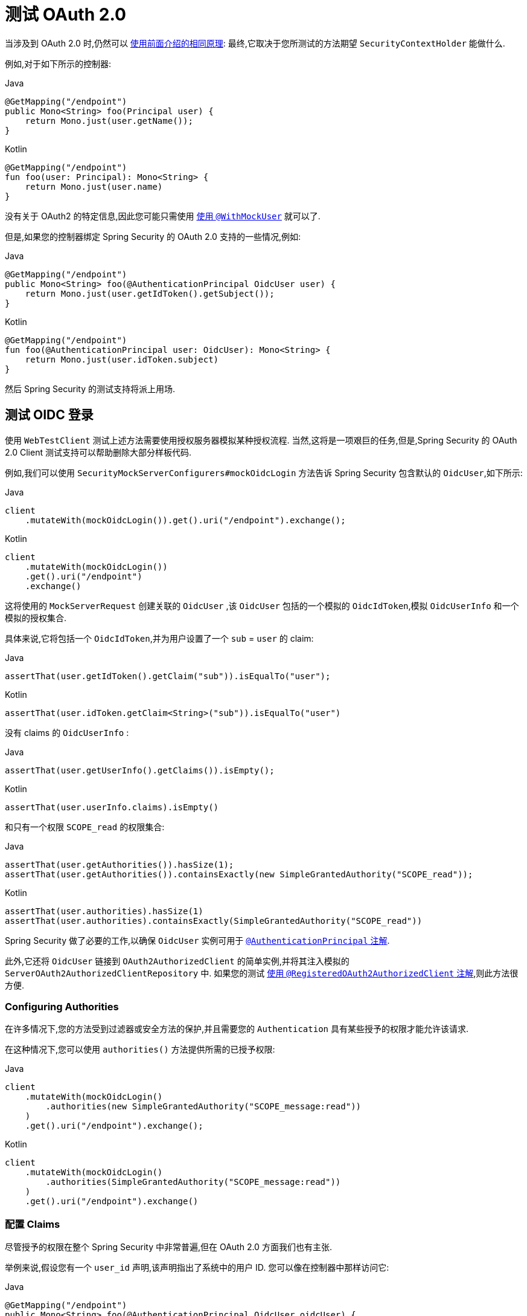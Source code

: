 [[webflux-testing-oauth2]]
= 测试 OAuth 2.0

当涉及到 OAuth 2.0 时,仍然可以 <<test-erms,使用前面介绍的相同原理>>: 最终,它取决于您所测试的方法期望  `SecurityContextHolder`  能做什么.


例如,对于如下所示的控制器:

====
.Java
[source,java,role="primary"]
----
@GetMapping("/endpoint")
public Mono<String> foo(Principal user) {
    return Mono.just(user.getName());
}
----

.Kotlin
[source,kotlin,role="secondary"]
----
@GetMapping("/endpoint")
fun foo(user: Principal): Mono<String> {
    return Mono.just(user.name)
}
----
====

没有关于 OAuth2 的特定信息,因此您可能只需使用  <<test-erms,使用 `@WithMockUser`>>  就可以了.

但是,如果您的控制器绑定 Spring Security 的 OAuth 2.0 支持的一些情况,例如:

====
.Java
[source,java,role="primary"]
----
@GetMapping("/endpoint")
public Mono<String> foo(@AuthenticationPrincipal OidcUser user) {
    return Mono.just(user.getIdToken().getSubject());
}
----

.Kotlin
[source,kotlin,role="secondary"]
----
@GetMapping("/endpoint")
fun foo(@AuthenticationPrincipal user: OidcUser): Mono<String> {
    return Mono.just(user.idToken.subject)
}
----
====

然后 Spring Security 的测试支持将派上用场.

[[webflux-testing-oidc-login]]
== 测试 OIDC 登录

使用 `WebTestClient` 测试上述方法需要使用授权服务器模拟某种授权流程. 当然,这将是一项艰巨的任务,但是,Spring Security 的 OAuth 2.0 Client 测试支持可以帮助删除大部分样板代码.

例如,我们可以使用  `SecurityMockServerConfigurers#mockOidcLogin` 方法告诉 Spring Security 包含默认的 `OidcUser`,如下所示:

====
.Java
[source,java,role="primary"]
----
client
    .mutateWith(mockOidcLogin()).get().uri("/endpoint").exchange();
----

.Kotlin
[source,kotlin,role="secondary"]
----
client
    .mutateWith(mockOidcLogin())
    .get().uri("/endpoint")
    .exchange()
----
====

这将使用的 `MockServerRequest` 创建关联的 `OidcUser` ,该 `OidcUser` 包括的一个模拟的 `OidcIdToken`,模拟 `OidcUserInfo` 和一个模拟的授权集合.

具体来说,它将包括一个 `OidcIdToken`,并为用户设置了一个  `sub` = `user` 的 claim:

====
.Java
[source,java,role="primary"]
----
assertThat(user.getIdToken().getClaim("sub")).isEqualTo("user");
----

.Kotlin
[source,kotlin,role="secondary"]
----
assertThat(user.idToken.getClaim<String>("sub")).isEqualTo("user")
----
====

没有 claims 的 `OidcUserInfo` :

====
.Java
[source,java,role="primary"]
----
assertThat(user.getUserInfo().getClaims()).isEmpty();
----

.Kotlin
[source,kotlin,role="secondary"]
----
assertThat(user.userInfo.claims).isEmpty()
----
====

和只有一个权限 `SCOPE_read` 的权限集合:

====
.Java
[source,java,role="primary"]
----
assertThat(user.getAuthorities()).hasSize(1);
assertThat(user.getAuthorities()).containsExactly(new SimpleGrantedAuthority("SCOPE_read"));
----

.Kotlin
[source,kotlin,role="secondary"]
----
assertThat(user.authorities).hasSize(1)
assertThat(user.authorities).containsExactly(SimpleGrantedAuthority("SCOPE_read"))
----
====

Spring Security 做了必要的工作,以确保 `OidcUser` 实例可用于  <<mvc-authentication-principal,`@AuthenticationPrincipal` 注解>>.

此外,它还将 `OidcUser` 链接到 `OAuth2AuthorizedClient` 的简单实例,并将其注入模拟的 `ServerOAuth2AuthorizedClientRepository` 中.
如果您的测试 <<webflux-testing-oauth2-client,使用 `@RegisteredOAuth2AuthorizedClient` 注解>>,则此方法很方便.

[[webflux-testing-oidc-login-authorities]]
=== Configuring Authorities

在许多情况下,您的方法受到过滤器或安全方法的保护,并且需要您的 `Authentication`  具有某些授予的权限才能允许该请求.

在这种情况下,您可以使用 `authorities()` 方法提供所需的已授予权限:

====
.Java
[source,java,role="primary"]
----
client
    .mutateWith(mockOidcLogin()
        .authorities(new SimpleGrantedAuthority("SCOPE_message:read"))
    )
    .get().uri("/endpoint").exchange();
----

.Kotlin
[source,kotlin,role="secondary"]
----
client
    .mutateWith(mockOidcLogin()
        .authorities(SimpleGrantedAuthority("SCOPE_message:read"))
    )
    .get().uri("/endpoint").exchange()
----
====

[[webflux-testing-oidc-login-claims]]
=== 配置 Claims

尽管授予的权限在整个 Spring Security 中非常普遍,但在 OAuth 2.0 方面我们也有主张.

举例来说,假设您有一个 `user_id` 声明,该声明指出了系统中的用户 ID. 您可以像在控制器中那样访问它:

====
.Java
[source,java,role="primary"]
----
@GetMapping("/endpoint")
public Mono<String> foo(@AuthenticationPrincipal OidcUser oidcUser) {
    String userId = oidcUser.getIdToken().getClaim("user_id");
    // ...
}
----

.Kotlin
[source,kotlin,role="secondary"]
----
@GetMapping("/endpoint")
fun foo(@AuthenticationPrincipal oidcUser: OidcUser): Mono<String> {
    val userId = oidcUser.idToken.getClaim<String>("user_id")
    // ...
}
----
====

在这种情况下,您需要使用  `idToken()`  方法指定该声明:

====
.Java
[source,java,role="primary"]
----
client
    .mutateWith(mockOidcLogin()
        .idToken(token -> token.claim("user_id", "1234"))
    )
    .get().uri("/endpoint").exchange();
----

.Kotlin
[source,kotlin,role="secondary"]
----
client
    .mutateWith(mockOidcLogin()
        .idToken { token -> token.claim("user_id", "1234") }
    )
    .get().uri("/endpoint").exchange()
----
====

因为 `OidcUser` 从 `OidcIdToken` 收集了其 claims.

[[webflux-testing-oidc-login-user]]
=== Additional Configurations

还有其他方法可用于进一步配置身份验证. 它仅取决于您的控制器需要什么数据:

* `userInfo(OidcUserInfo.Builder)` - 配置 `OidcUserInfo` 实例
* `clientRegistration(ClientRegistration)` - 使用已有 `ClientRegistration` 关联 `OAuth2AuthorizedClient`
* `oidcUser(OidcUser)` - 用于配置完整的 `OidcUser` 实例

如果您:
1. 有自己的 `OidcUser` 的实现,
2. 需要更改 name 属性

例如,假设您的授权服务器在 `user_name` claim 中发送主体名称,而不在 `sub` claim 中发送主体名称. 在这种情况下,您可以手动配置 `OidcUser`:

====
.Java
[source,java,role="primary"]
----
OidcUser oidcUser = new DefaultOidcUser(
        AuthorityUtils.createAuthorityList("SCOPE_message:read"),
        OidcIdToken.withTokenValue("id-token").claim("user_name", "foo_user").build(),
        "user_name");

client
    .mutateWith(mockOidcLogin().oidcUser(oidcUser))
    .get().uri("/endpoint").exchange();
----

.Kotlin
[source,kotlin,role="secondary"]
----
val oidcUser: OidcUser = DefaultOidcUser(
    AuthorityUtils.createAuthorityList("SCOPE_message:read"),
    OidcIdToken.withTokenValue("id-token").claim("user_name", "foo_user").build(),
    "user_name"
)

client
    .mutateWith(mockOidcLogin().oidcUser(oidcUser))
    .get().uri("/endpoint").exchange()
----
====

[[webflux-testing-oauth2-login]]
== 测试 OAuth 2.0 登录

与 <<webflux-testing-oidc-login,测试 OIDC 登录>> 一样,测试 OAuth 2.0 登录也面临着类似需要模拟授权流程挑战. 因此,Spring Security 还对非 OIDC 用例提供了测试支持.

假设我们有一个控制器,可以将登录用户作为 `OAuth2User`:

====
.Java
[source,java,role="primary"]
----
@GetMapping("/endpoint")
public Mono<String> foo(@AuthenticationPrincipal OAuth2User oauth2User) {
    return Mono.just(oauth2User.getAttribute("sub"));
}
----

.Kotlin
[source,kotlin,role="secondary"]
----
@GetMapping("/endpoint")
fun foo(@AuthenticationPrincipal oauth2User: OAuth2User): Mono<String> {
    return Mono.just(oauth2User.getAttribute("sub"))
}
----
====

在这种情况下,我们可以告诉 Spring Security 使用  `SecurityMockServerConfigurers#mockOAuth2Login` 方法包含一个默认的 `OAuth2User`,就像这样

====
.Java
[source,java,role="primary"]
----
client
    .mutateWith(mockOAuth2Login())
    .get().uri("/endpoint").exchange();
----

.Kotlin
[source,kotlin,role="secondary"]
----
client
    .mutateWith(mockOAuth2Login())
    .get().uri("/endpoint").exchange()
----
====

这将使用 `OAuth2User` 配置关联的 `MockHttpServletRequest`,该 `OAuth2User` 包括简单的属性映射和已授予权限的集合.

具体来说,它将包括一个带有 `sub`/`user` 的键值对:

====
.Java
[source,java,role="primary"]
----
assertThat((String) user.getAttribute("sub")).isEqualTo("user");
----

.Kotlin
[source,kotlin,role="secondary"]
----
assertThat(user.getAttribute<String>("sub")).isEqualTo("user")
----
====

和只有一个权限 `SCOPE_read` 的权限集合:

====
.Java
[source,java,role="primary"]
----
assertThat(user.getAuthorities()).hasSize(1);
assertThat(user.getAuthorities()).containsExactly(new SimpleGrantedAuthority("SCOPE_read"));
----

.Kotlin
[source,kotlin,role="secondary"]
----
assertThat(user.authorities).hasSize(1)
assertThat(user.authorities).containsExactly(SimpleGrantedAuthority("SCOPE_read"))
----
====

Spring Security 做了必要的工作,以确保 `OAuth2User` 实例可用于  <<mvc-authentication-principal, `@AuthenticationPrincipal` 注解>>.

此外,它还将 `OAuth2User` 链接到 `OAuth2AuthorizedClient` 的简单实例,并注入 `ServerOAuth2AuthorizedClientRepository` 中. 如果您的测试使用 <<webflux-testing-oauth2-client,使用 `@RegisteredOAuth2AuthorizedClient` 注解>> ,则这会很方便.

[[webflux-testing-oauth2-login-authorities]]
=== 配置权限

在许多情况下,您的方法受到过滤器或安全方法的保护,并且需要 `Authentication` 具有某些授予的权限才能允许该请求.

在这种情况下,您可以使用 `authorities()` 方法提供所需的已授予权限:

====
.Java
[source,java,role="primary"]
----
client
    .mutateWith(mockOAuth2Login()
        .authorities(new SimpleGrantedAuthority("SCOPE_message:read"))
    )
    .get().uri("/endpoint").exchange();
----

.Kotlin
[source,kotlin,role="secondary"]
----
client
    .mutateWith(mockOAuth2Login()
        .authorities(SimpleGrantedAuthority("SCOPE_message:read"))
    )
    .get().uri("/endpoint").exchange()
----
====

[[webflux-testing-oauth2-login-claims]]
=== 配置 Claims

尽管授予的权限在整个 Spring Security 中非常普遍,但在 OAuth 2.0 方面我们也有主张.

举例来说,假设您有一个 `user_id` 声明,该声明指出了系统中的用户 ID. 您可以像在控制器中那样访问它:

====
.Java
[source,java,role="primary"]
----
@GetMapping("/endpoint")
public Mono<String> foo(@AuthenticationPrincipal OAuth2User oauth2User) {
    String userId = oauth2User.getAttribute("user_id");
    // ...
}
----

.Kotlin
[source,kotlin,role="secondary"]
----
@GetMapping("/endpoint")
fun foo(@AuthenticationPrincipal oauth2User: OAuth2User): Mono<String> {
    val userId = oauth2User.getAttribute<String>("user_id")
    // ...
}
----
====

在这种情况下,您需要使用  `attributes()` 方法指定该属性:

====
.Java
[source,java,role="primary"]
----
client
    .mutateWith(mockOAuth2Login()
        .attributes(attrs -> attrs.put("user_id", "1234"))
    )
    .get().uri("/endpoint").exchange();
----

.Kotlin
[source,kotlin,role="secondary"]
----
client
    .mutateWith(mockOAuth2Login()
        .attributes { attrs -> attrs["user_id"] = "1234" }
    )
    .get().uri("/endpoint").exchange()
----
====

[[webflux-testing-oauth2-login-user]]
=== 其他配置

还有其他方法可用于进一步配置身份验证. 它仅取决于您的控制器需要什么数据:

* `clientRegistration(ClientRegistration)` - 使用已有 `ClientRegistration` 关联 `OAuth2AuthorizedClient`
* `oidcUser(OAuth2User)` - 用于配置完整的 `OAuth2User` 实例

如果您:
1. 有自己的 `OAuth2User` 的实现,
2. 需要更改 name 属性

例如,假设您的授权服务器在 `user_name` claim 中发送主体名称,而不在 `sub` claim 中发送主体名称. 在这种情况下,您可以手动配置 `OAuth2User`:


====
.Java
[source,java,role="primary"]
----
OAuth2User oauth2User = new DefaultOAuth2User(
        AuthorityUtils.createAuthorityList("SCOPE_message:read"),
        Collections.singletonMap("user_name", "foo_user"),
        "user_name");

client
    .mutateWith(mockOAuth2Login().oauth2User(oauth2User))
    .get().uri("/endpoint").exchange();
----

.Kotlin
[source,kotlin,role="secondary"]
----
val oauth2User: OAuth2User = DefaultOAuth2User(
    AuthorityUtils.createAuthorityList("SCOPE_message:read"),
    mapOf(Pair("user_name", "foo_user")),
    "user_name"
)

client
    .mutateWith(mockOAuth2Login().oauth2User(oauth2User))
    .get().uri("/endpoint").exchange()
----
====

[[webflux-testing-oauth2-client]]
== 测试 OAuth 2.0 客户端

与用户的身份验证方式无关,对于正在测试的请求,您可能还有其他令牌和客户端注册在起作用. 例如,您的控制器可能依赖于客户端凭据授予来获取与用户完全不相关的令牌:

====
.Java
[source,java,role="primary"]
----
@GetMapping("/endpoint")
public Mono<String> foo(@RegisteredOAuth2AuthorizedClient("my-app") OAuth2AuthorizedClient authorizedClient) {
    return this.webClient.get()
        .attributes(oauth2AuthorizedClient(authorizedClient))
        .retrieve()
        .bodyToMono(String.class);
}
----

.Kotlin
[source,kotlin,role="secondary"]
----
import org.springframework.web.reactive.function.client.bodyToMono

// ...

@GetMapping("/endpoint")
fun foo(@RegisteredOAuth2AuthorizedClient("my-app") authorizedClient: OAuth2AuthorizedClient?): Mono<String> {
    return this.webClient.get()
        .attributes(oauth2AuthorizedClient(authorizedClient))
        .retrieve()
        .bodyToMono()
}
----
====

使用授权服务器模拟此握手可能很麻烦. 相反,可以使用 `SecurityMockServerConfigurers#mockOAuth2Client` 将 `OAuth2AuthorizedClient` 添加到模拟的 `ServerOAuth2AuthorizedClientRepository` 中:

====
.Java
[source,java,role="primary"]
----
client
    .mutateWith(mockOAuth2Client("my-app"))
    .get().uri("/endpoint").exchange();
----

.Kotlin
[source,kotlin,role="secondary"]
----
client
    .mutateWith(mockOAuth2Client("my-app"))
    .get().uri("/endpoint").exchange()
----
====

这将创建一个具有简单 `ClientRegistration`,`OAuth2AccessToken` 和资源所有者名称的 `OAuth2AuthorizedClient`.

具体来说,它将包括一个 `ClientRegistration`, 其客户端ID为 "test-client", 客户端密码为 "test-secret":

====
.Java
[source,java,role="primary"]
----
assertThat(authorizedClient.getClientRegistration().getClientId()).isEqualTo("test-client");
assertThat(authorizedClient.getClientRegistration().getClientSecret()).isEqualTo("test-secret");
----

.Kotlin
[source,kotlin,role="secondary"]
----
assertThat(authorizedClient.clientRegistration.clientId).isEqualTo("test-client")
assertThat(authorizedClient.clientRegistration.clientSecret).isEqualTo("test-secret")
----
====

资源所有者名字 "user":

====
.Java
[source,java,role="primary"]
----
assertThat(authorizedClient.getPrincipalName()).isEqualTo("user");
----

.Kotlin
[source,kotlin,role="secondary"]
----
assertThat(authorizedClient.principalName).isEqualTo("user")
----
====

`OAuth2AccessToken` 只包含一个权限, `read`:

====
.Java
[source,java,role="primary"]
----
assertThat(authorizedClient.getAccessToken().getScopes()).hasSize(1);
assertThat(authorizedClient.getAccessToken().getScopes()).containsExactly("read");
----

.Kotlin
[source,kotlin,role="secondary"]
----
assertThat(authorizedClient.accessToken.scopes).hasSize(1)
assertThat(authorizedClient.accessToken.scopes).containsExactly("read")
----
====

然后可以在控制器方法中使用 `@RegisteredOAuth2AuthorizedClient` 正常检索客户端.

[[webflux-testing-oauth2-client-scopes]]
=== 配置 Scopes

在许多情况下,OAuth 2.0 访问令牌都带有一组范围.如果您的控制器检查了这些,如下:

====
.Java
[source,java,role="primary"]
----
@GetMapping("/endpoint")
public Mono<String> foo(@RegisteredOAuth2AuthorizedClient("my-app") OAuth2AuthorizedClient authorizedClient) {
    Set<String> scopes = authorizedClient.getAccessToken().getScopes();
    if (scopes.contains("message:read")) {
        return this.webClient.get()
            .attributes(oauth2AuthorizedClient(authorizedClient))
            .retrieve()
            .bodyToMono(String.class);
    }
    // ...
}
----

.Kotlin
[source,kotlin,role="secondary"]
----
import org.springframework.web.reactive.function.client.bodyToMono

// ...

@GetMapping("/endpoint")
fun foo(@RegisteredOAuth2AuthorizedClient("my-app") authorizedClient: OAuth2AuthorizedClient): Mono<String> {
    val scopes = authorizedClient.accessToken.scopes
    if (scopes.contains("message:read")) {
        return webClient.get()
            .attributes(oauth2AuthorizedClient(authorizedClient))
            .retrieve()
            .bodyToMono()
    }
    // ...
}
----
====

然后您可以使用  `accessToken()` 方法配置范围:

====
.Java
[source,java,role="primary"]
----
client
    .mutateWith(mockOAuth2Client("my-app")
        .accessToken(new OAuth2AccessToken(BEARER, "token", null, null, Collections.singleton("message:read")))
    )
    .get().uri("/endpoint").exchange();
----

.Kotlin
[source,kotlin,role="secondary"]
----
client
    .mutateWith(mockOAuth2Client("my-app")
        .accessToken(OAuth2AccessToken(BEARER, "token", null, null, setOf("message:read")))
)
.get().uri("/endpoint").exchange()
----
====

[[webflux-testing-oauth2-client-registration]]
=== 其他配置

还有其他方法可用于进一步配置身份验证. 它仅取决于您的控制器需要什么数据:

* `principalName(String)` - 资源所有者名字
* `clientRegistration(Consumer<ClientRegistration.Builder>)` - 用于配置相关的 `ClientRegistration`
* `clientRegistration(ClientRegistration)` - 配置完整的 `ClientRegistration`

如果您想使用真实的 `ClientRegistration`,那么最后一个方便

例如,假设您要使用 `application.yml` 中定义的 `ClientRegistration` .

在这种情况下,您的测试可以自动连接 `ClientRegistrationRepository` 并查找您的测试所需的一个:

====
.Java
[source,java,role="primary"]
----
@Autowired
ReactiveClientRegistrationRepository clientRegistrationRepository;

// ...

client
    .mutateWith(mockOAuth2Client()
        .clientRegistration(this.clientRegistrationRepository.findByRegistrationId("facebook").block())
    )
    .get().uri("/exchange").exchange();
----

.Kotlin
[source,kotlin,role="secondary"]
----
@Autowired
lateinit var clientRegistrationRepository: ReactiveClientRegistrationRepository

// ...

client
    .mutateWith(mockOAuth2Client()
        .clientRegistration(this.clientRegistrationRepository.findByRegistrationId("facebook").block())
    )
    .get().uri("/exchange").exchange()
----
====

[[webflux-testing-jwt]]
== 测试 JWT 认证

为了在资源服务器上发出授权请求,您需要一个承载令牌.  如果为JWT配置了资源服务器,则这意味着需要对承载令牌进行签名,然后根据 JWT 规范进行编码.  所有这些都可能令人生畏,尤其是当这不是您的测试重点时.

幸运的是,您可以通过多种简单的方法来克服此困难,并使您的测试专注于授权而不是表示承载令牌.  我们现在来看其中两个:

=== `mockJwt() WebTestClientConfigurer`

第一种方法是通过 `WebTestClientConfigurer`. 其中最简单的方法是使用 `SecurityMockServerConfigurers#mockJwt` 方法，如下所示:

====
.Java
[source,java,role="primary"]
----
client
    .mutateWith(mockJwt()).get().uri("/endpoint").exchange();
----

.Kotlin
[source,kotlin,role="secondary"]
----
client
    .mutateWith(mockJwt()).get().uri("/endpoint").exchange()
----
====

要做的就是创建一个模拟的 `Jwt`,将其正确地通过任何身份验证 API 传递,以便您的授权机制可以对其进行验证.

默认情况下,它创建的 `JWT` 具有以下特征:

[source,json]
----
{
  "headers" : { "alg" : "none" },
  "claims" : {
    "sub" : "user",
    "scope" : "read"
  }
}
----

经过测试的结果是,`Jwt` 将通过以下方式通过:

====
.Java
[source,java,role="primary"]
----
assertThat(jwt.getTokenValue()).isEqualTo("token");
assertThat(jwt.getHeaders().get("alg")).isEqualTo("none");
assertThat(jwt.getSubject()).isEqualTo("sub");
----

.Kotlin
[source,kotlin,role="secondary"]
----
assertThat(jwt.tokenValue).isEqualTo("token")
assertThat(jwt.headers["alg"]).isEqualTo("none")
assertThat(jwt.subject).isEqualTo("sub")
----
====

当然可以配置这些值.

可以使用其相应方法配置任何 headers 或 claims:

====
.Java
[source,java,role="primary"]
----
client
	.mutateWith(mockJwt().jwt(jwt -> jwt.header("kid", "one")
		.claim("iss", "https://idp.example.org")))
	.get().uri("/endpoint").exchange();
----

.Kotlin
[source,kotlin,role="secondary"]
----
client
    .mutateWith(mockJwt().jwt { jwt -> jwt.header("kid", "one")
        .claim("iss", "https://idp.example.org")
    })
    .get().uri("/endpoint").exchange()
----
====

====
.Java
[source,java,role="primary"]
----
client
	.mutateWith(mockJwt().jwt(jwt -> jwt.claims(claims -> claims.remove("scope"))))
	.get().uri("/endpoint").exchange();
----

.Kotlin
[source,kotlin,role="secondary"]
----
client
    .mutateWith(mockJwt().jwt { jwt ->
        jwt.claims { claims -> claims.remove("scope") }
    })
    .get().uri("/endpoint").exchange()
----
====

`scope` 和 `scp` 声明在这里的处理方式与它们在普通承载令牌请求中的处理方式相同.  但是,可以通过提供测试所需的 `GrantedAuthority` 实例的列表来覆盖它:

====
.Java
[source,java,role="primary"]
----
client
	.mutateWith(mockJwt().authorities(new SimpleGrantedAuthority("SCOPE_messages")))
	.get().uri("/endpoint").exchange();
----

.Kotlin
[source,kotlin,role="secondary"]
----
client
    .mutateWith(mockJwt().authorities(SimpleGrantedAuthority("SCOPE_messages")))
    .get().uri("/endpoint").exchange()
----
====

或者,如果您有一个自定义的 `Jwt`  `Collection<GrantedAuthority>` 转换器,则还可以使用它来导出授权:

====
.Java
[source,java,role="primary"]
----
client
	.mutateWith(mockJwt().authorities(new MyConverter()))
	.get().uri("/endpoint").exchange();
----

.Kotlin
[source,kotlin,role="secondary"]
----
client
    .mutateWith(mockJwt().authorities(MyConverter()))
    .get().uri("/endpoint").exchange()
----
====

您还可以指定一个完整的 `Jwt`,为此 `{security-api-url}org/springframework/security/oauth2/jwt/Jwt.Builder.html[Jwt.Builder]` 非常方便:

====
.Java
[source,java,role="primary"]
----
Jwt jwt = Jwt.withTokenValue("token")
    .header("alg", "none")
    .claim("sub", "user")
    .claim("scope", "read")
    .build();

client
	.mutateWith(mockJwt().jwt(jwt))
	.get().uri("/endpoint").exchange();
----

.Kotlin
[source,kotlin,role="secondary"]
----
val jwt: Jwt = Jwt.withTokenValue("token")
    .header("alg", "none")
    .claim("sub", "user")
    .claim("scope", "read")
    .build()

client
    .mutateWith(mockJwt().jwt(jwt))
    .get().uri("/endpoint").exchange()
----
====

=== `authentication()` `WebTestClientConfigurer`

第二种方法是使用 `authentication()` `Mutator`.  本质上,您可以实例化自己的 `JwtAuthenticationToken` 并在测试中提供它,如下所示:

====
.Java
[source,java,role="primary"]
----
Jwt jwt = Jwt.withTokenValue("token")
    .header("alg", "none")
    .claim("sub", "user")
    .build();
Collection<GrantedAuthority> authorities = AuthorityUtils.createAuthorityList("SCOPE_read");
JwtAuthenticationToken token = new JwtAuthenticationToken(jwt, authorities);

client
	.mutateWith(mockAuthentication(token))
	.get().uri("/endpoint").exchange();
----

.Kotlin
[source,kotlin,role="secondary"]
----
val jwt = Jwt.withTokenValue("token")
    .header("alg", "none")
    .claim("sub", "user")
    .build()
val authorities: Collection<GrantedAuthority> = AuthorityUtils.createAuthorityList("SCOPE_read")
val token = JwtAuthenticationToken(jwt, authorities)

client
    .mutateWith(mockAuthentication<JwtMutator>(token))
    .get().uri("/endpoint").exchange()
----
====

请注意,作为替代方法,您还可以使用 `@MockBean` 注解来模拟 `ReactiveJwtDecoder` bean本身.

[[webflux-testing-opaque-token]]
==  测试 Opaque Token 认证

与 <<webflux-testing-jwt,JWTs>> 相似,不透明令牌需要授权服务器才能验证其有效性,这会使测试更加困难. 为了解决这个问题,Spring Security 提供了对不透明令牌的测试支持.

假设我们有一个控制器,可以将身份验证作为 `BearerTokenAuthentication` 进行检索:

====
.Java
[source,java,role="primary"]
----
@GetMapping("/endpoint")
public Mono<String> foo(BearerTokenAuthentication authentication) {
    return Mono.just((String) authentication.getTokenAttributes().get("sub"));
}
----

.Kotlin
[source,kotlin,role="secondary"]
----
@GetMapping("/endpoint")
fun foo(authentication: BearerTokenAuthentication): Mono<String?> {
    return Mono.just(authentication.tokenAttributes["sub"] as String?)
}
----
====

在这种情况下,我们可以使用 `SecurityMockServerConfigurers#mockOpaqueToken`  方法告诉 Spring Security 包含默认的 `BearerTokenAuthentication`,如下所示:

====
.Java
[source,java,role="primary"]
----
client
    .mutateWith(mockOpaqueToken())
    .get().uri("/endpoint").exchange();
----

.Kotlin
[source,kotlin,role="secondary"]
----
client
    .mutateWith(mockOpaqueToken())
    .get().uri("/endpoint").exchange()
----
====

这将使用 `BearerTokenAuthentication` 配置关联的 `MockHttpServletRequest`,该 `BearerTokenAuthentication` 包括简单的 `OAuth2AuthenticatedPrincipal`,属性映射和授予的权限集合.

具体来说,它将包括一个带有 `sub`/`user` 键值对:

====
.Java
[source,java,role="primary"]
----
assertThat((String) token.getTokenAttributes().get("sub")).isEqualTo("user");
----

.Kotlin
[source,kotlin,role="secondary"]
----
assertThat(token.tokenAttributes["sub"] as String?).isEqualTo("user")
----
====

和只有一个权限 `SCOPE_read` 的权限集合:

====
.Java
[source,java,role="primary"]
----
assertThat(token.getAuthorities()).hasSize(1);
assertThat(token.getAuthorities()).containsExactly(new SimpleGrantedAuthority("SCOPE_read"));
----

.Kotlin
[source,kotlin,role="secondary"]
----
assertThat(token.authorities).hasSize(1)
assertThat(token.authorities).containsExactly(SimpleGrantedAuthority("SCOPE_read"))
----
====

Spring Security 做了必要的工作,以确保 `BearerTokenAuthentication` 实例可用于您的控制器方法.

[[webflux-testing-opaque-token-authorities]]
=== 配置权限

在许多情况下,您的方法受到过滤器或安全方法的保护,并且需要 `Authentication` 具有某些授予的权限才能允许该请求.

在这种情况下,您可以使用 `authorities()` 方法提供所需的已授予权限:

====
.Java
[source,java,role="primary"]
----
client
    .mutateWith(mockOpaqueToken()
        .authorities(new SimpleGrantedAuthority("SCOPE_message:read"))
    )
    .get().uri("/endpoint").exchange();
----

.Kotlin
[source,kotlin,role="secondary"]
----
client
    .mutateWith(mockOpaqueToken()
        .authorities(SimpleGrantedAuthority("SCOPE_message:read"))
    )
    .get().uri("/endpoint").exchange()
----
====

[[webflux-testing-opaque-token-attributes]]
=== 配置 Claims

尽管授予的权限在整个 Spring Security 中非常普遍,但在 OAuth 2.0 方面我们也有主张.

举例来说,假设您有一个 `user_id` 声明,该声明指出了系统中的用户 ID. 您可以像在控制器中那样访问它:

====
.Java
[source,java,role="primary"]
----
@GetMapping("/endpoint")
public Mono<String> foo(BearerTokenAuthentication authentication) {
    String userId = (String) authentication.getTokenAttributes().get("user_id");
    // ...
}
----

.Kotlin
[source,kotlin,role="secondary"]
----
@GetMapping("/endpoint")
fun foo(authentication: BearerTokenAuthentication): Mono<String?> {
    val userId = authentication.tokenAttributes["user_id"] as String?
    // ...
}
----
====

在这种情况下,您需要使用  `attributes()` 方法指定该属性:

====
.Java
[source,java,role="primary"]
----
client
    .mutateWith(mockOpaqueToken()
        .attributes(attrs -> attrs.put("user_id", "1234"))
    )
    .get().uri("/endpoint").exchange();
----

.Kotlin
[source,kotlin,role="secondary"]
----
client
    .mutateWith(mockOpaqueToken()
        .attributes { attrs -> attrs["user_id"] = "1234" }
    )
    .get().uri("/endpoint").exchange()
----
====

[[webflux-testing-opaque-token-principal]]
=== 其他配置

还有其他方法可用于进一步配置身份验证. 它仅取决于您的控制器需要什么数据:

`principal(OAuth2AuthenticatedPrincipal)` 就是这样的一种,您可以使用它来配置作为 `BearerTokenAuthentication` 基础的完整 `OAuth2AuthenticatedPrincipal` 实例.

如果您:
1. 有自己的 `OAuth2AuthenticatedPrincipal` 实现, 或者
2. 想指定 principal 名字

例如,假设您的授权服务器在 `user_name` claim 中发送主体名称,而不在 `sub` claim 中发送主体名称. 在这种情况下,您可以手动配置 `OAuth2AuthenticatedPrincipal`:

====
.Java
[source,java,role="primary"]
----
Map<String, Object> attributes = Collections.singletonMap("user_name", "foo_user");
OAuth2AuthenticatedPrincipal principal = new DefaultOAuth2AuthenticatedPrincipal(
        (String) attributes.get("user_name"),
        attributes,
        AuthorityUtils.createAuthorityList("SCOPE_message:read"));

client
    .mutateWith(mockOpaqueToken().principal(principal))
    .get().uri("/endpoint").exchange();
----

.Kotlin
[source,kotlin,role="secondary"]
----
val attributes: Map<String, Any> = mapOf(Pair("user_name", "foo_user"))
val principal: OAuth2AuthenticatedPrincipal = DefaultOAuth2AuthenticatedPrincipal(
    attributes["user_name"] as String?,
    attributes,
    AuthorityUtils.createAuthorityList("SCOPE_message:read")
)

client
    .mutateWith(mockOpaqueToken().principal(principal))
    .get().uri("/endpoint").exchange()
----
====

请注意,作为使用  `mockOpaqueToken()` 测试支持的替代方法,您还可以使用 `@MockBean` 注解来模拟 `OpaqueTokenIntrospector` bean 本身.
